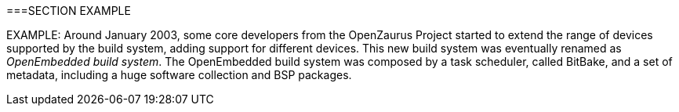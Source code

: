 ===SECTION EXAMPLE

EXAMPLE: Around January 2003, some core developers from the OpenZaurus Project started to extend the range of devices supported by the build system, adding support for different devices. This new build system was eventually renamed as _OpenEmbedded build system_. The OpenEmbedded build system was composed by a task scheduler, called BitBake, and a set of metadata, including a huge software collection and BSP packages.

